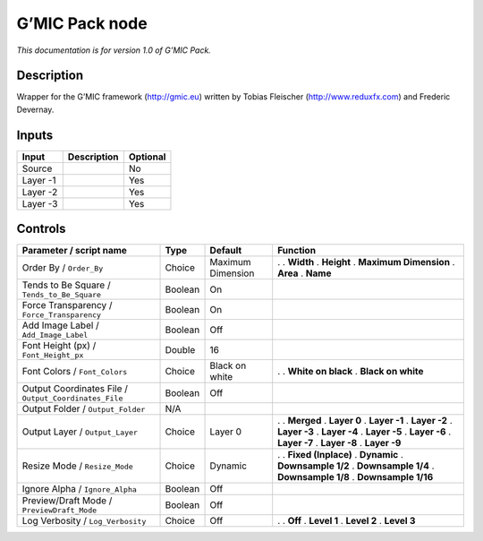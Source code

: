 .. _eu.gmic.Pack:

G’MIC Pack node
===============

*This documentation is for version 1.0 of G’MIC Pack.*

Description
-----------

Wrapper for the G’MIC framework (http://gmic.eu) written by Tobias Fleischer (http://www.reduxfx.com) and Frederic Devernay.

Inputs
------

======== =========== ========
Input    Description Optional
======== =========== ========
Source               No
Layer -1             Yes
Layer -2             Yes
Layer -3             Yes
======== =========== ========

Controls
--------

.. tabularcolumns:: |>{\raggedright}p{0.2\columnwidth}|>{\raggedright}p{0.06\columnwidth}|>{\raggedright}p{0.07\columnwidth}|p{0.63\columnwidth}|

.. cssclass:: longtable

===================================================== ======= ================= =======================
Parameter / script name                               Type    Default           Function
===================================================== ======= ================= =======================
Order By / ``Order_By``                               Choice  Maximum Dimension .  
                                                                                . **Width**
                                                                                . **Height**
                                                                                . **Maximum Dimension**
                                                                                . **Area**
                                                                                . **Name**
Tends to Be Square / ``Tends_to_Be_Square``           Boolean On                 
Force Transparency / ``Force_Transparency``           Boolean On                 
Add Image Label / ``Add_Image_Label``                 Boolean Off                
Font Height (px) / ``Font_Height_px``                 Double  16                 
Font Colors / ``Font_Colors``                         Choice  Black on white    .  
                                                                                . **White on black**
                                                                                . **Black on white**
Output Coordinates File / ``Output_Coordinates_File`` Boolean Off                
Output Folder / ``Output_Folder``                     N/A                        
Output Layer / ``Output_Layer``                       Choice  Layer 0           .  
                                                                                . **Merged**
                                                                                . **Layer 0**
                                                                                . **Layer -1**
                                                                                . **Layer -2**
                                                                                . **Layer -3**
                                                                                . **Layer -4**
                                                                                . **Layer -5**
                                                                                . **Layer -6**
                                                                                . **Layer -7**
                                                                                . **Layer -8**
                                                                                . **Layer -9**
Resize Mode / ``Resize_Mode``                         Choice  Dynamic           .  
                                                                                . **Fixed (Inplace)**
                                                                                . **Dynamic**
                                                                                . **Downsample 1/2**
                                                                                . **Downsample 1/4**
                                                                                . **Downsample 1/8**
                                                                                . **Downsample 1/16**
Ignore Alpha / ``Ignore_Alpha``                       Boolean Off                
Preview/Draft Mode / ``PreviewDraft_Mode``            Boolean Off                
Log Verbosity / ``Log_Verbosity``                     Choice  Off               .  
                                                                                . **Off**
                                                                                . **Level 1**
                                                                                . **Level 2**
                                                                                . **Level 3**
===================================================== ======= ================= =======================
